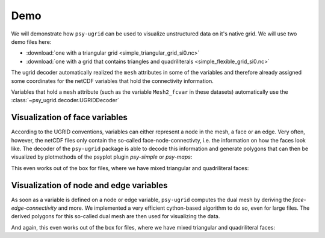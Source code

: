 .. SPDX-FileCopyrightText: 2024 Helmholtz-Zentrum hereon GmbH
..
.. SPDX-License-Identifier: CC-BY-4.0

.. _demo:

Demo
====

We will demonstrate how ``psy-ugrid`` can be used to visualize unstructured
data on it's native grid. We will use two demo files here:

- :download:`one with a triangular grid <simple_triangular_grid_si0.nc>`
- :download:`one with a grid that contains triangles and quadriliterals <simple_flexible_grid_si0.nc>`

.. ipython::

    In [1]: import psyplot.project as psy
       ...:
       ...: psy.rcParams["plotter.plot2d.cmap"] = "viridis"

    In [1]: ds_triangular = psy.open_dataset("simple_triangular_grid_si0.nc")
       ...: ds_triangular

    In [2]: ds_flexible = psy.open_dataset("simple_flexible_grid_si0.nc")
       ...: ds_flexible

The ugrid decoder automatically realized the ``mesh`` attributes in some of the
variables and therefore already assigned some coordinates for the netCDF
variables that hold the connectivity information.

Variables that hold a ``mesh`` attribute (such as the variable ``Mesh2_fcvar``
in these datasets) automatically use the :class:`~psy_ugrid.decoder.UGRIDDecoder`

.. ipython::

    In [3]: ds_triangular.Mesh2_fcvar.psy.decoder

.. _demo-face:

Visualization of face variables
-------------------------------
According to the UGRID conventions, variables can either represent a node in
the mesh, a face or an edge. Very often, however, the netCDF files only contain
the so-called face-node-connectivty, i.e. the information on how the faces
look like. The decoder of the ``psy-ugrid`` package is able to decode this
information and generate polygons that can then be visualized by plotmethods
of the psyplot plugin `psy-simple` or `psy-maps`:

.. ipython::

    @savefig docs_triangular_face.png width=4in
    In [4]: ds_triangular.psy.plot.plot2d(name="Mesh2_fcvar")

This even works out of the box for files, where we have mixed triangular and
quadriliteral faces:

.. ipython::

    @savefig docs_triangular_face.png width=4in
    In [5]: ds_flexible.psy.plot.plot2d(name="Mesh2_fcvar")

.. _demo-node:

Visualization of node and edge variables
----------------------------------------
As soon as a variable is defined on a node or edge variable, ``psy-ugrid``
computes the dual mesh by deriving the `face-edge-connectivity` and more. We
implemented a very efficient cython-based algorithm to do so, even for large
files. The derived polygons for this so-called dual mesh are then used for
visualizing the data.

.. ipython::

    @savefig docs_triangular_node.png width=4in
    In [6]: ds_triangular.psy.plot.plot2d(name="Mesh2_ndvar")

And again, this even works out of the box for files, where we have mixed triangular and
quadriliteral faces:

.. ipython::

    @savefig docs_triangular_node.png width=4in
    In [7]: ds_flexible.psy.plot.plot2d(name="Mesh2_ndvar")
